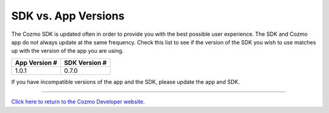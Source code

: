 ####################
SDK vs. App Versions
####################

The Cozmo SDK is updated often in order to provide you with the best possible user experience. The SDK and Cozmo app do not always update at the same frequency. Check this list to see if the version of the SDK you wish to use matches up with the version of the app you are using.

+---------------+---------------+
| App Version # | SDK Version # |
+===============+===============+
| 1.0.1         | 0.7.0         |
+---------------+---------------+

If you have incompatible versions of the app and the SDK, please update the app and SDK.

----

`Click here to return to the Cozmo Developer website. <http://developer.anki.com>`_
